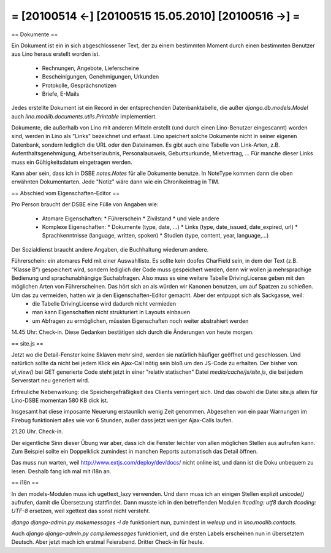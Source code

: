 = [20100514 ←] [20100515 15.05.2010] [20100516 →] =
========================================================

== Dokumente ==

Ein Dokument ist ein in sich abgeschlossener Text, der zu einem bestimmten Moment durch einen bestimmten Benutzer aus Lino heraus erstellt worden ist. 

 * Rechnungen, Angebote, Lieferscheine 
 * Bescheinigungen, Genehmigungen, Urkunden
 * Protokolle, Gesprächsnotizen
 * Briefe, E-Mails

Jedes erstellte Dokument ist ein Record in der entsprechenden Datenbanktabelle, die außer `django.db.models.Model` auch `lino.modlib.documents.utils.Printable` implementiert.

Dokumente, die außerhalb von Lino mit anderen Mitteln erstellt (und durch einen Lino-Benutzer eingescannt) worden sind, werden in Lino als "Links" bezeichnet und erfasst. Lino speichert solche Dokumente nicht in seiner eigenen Datenbank, sondern lediglich die URL oder den Dateinamen.
Es gibt auch eine Tabelle von Link-Arten, z.B. Aufenthaltsgenehmigung, Arbeitserlaubnis, Personalausweis, Geburtsurkunde, Mietvertrag, ... Für manche dieser Links muss ein Gültigkeitsdatum eingetragen werden.

Kann aber sein, dass ich in DSBE `notes.Notes` für alle Dokumente benutze. In NoteType kommen dann die oben erwähnten Dokumentarten. Jede "Notiz" wäre dann wie ein Chronikeintrag in TIM.

== Abschied vom Eigenschaften-Editor ==

Pro Person braucht der DSBE eine Fülle von Angaben wie:

 * Atomare Eigenschaften:
   * Führerschein
   * Zivilstand
   * und viele andere

 * Komplexe Eigenschaften:
   * Dokumente (type, date, ...)
   * Links (type, date_issued, date_expired, url)
   * Sprachkenntnisse (language, written, spoken)
   * Studien (type, content, year, language,...)

Der Sozialdienst braucht andere Angaben, die Buchhaltung wiederum andere.

Führerschein: ein atomares Feld mit einer Auswahlliste. Es sollte kein doofes CharField sein, in dem der Text (z.B. "Klasse B") gespeichert wird, sondern lediglich der Code muss gespeichert werden, denn wir wollen ja mehrsprachige Bedienung und sprachunabhängige Suchabfragen. Also muss es eine weitere Tabelle DrivingLicense geben mit den möglichen Arten von Führerscheinen. Das hört sich an als würden wir Kanonen benutzen, um auf Spatzen zu schießen. Um das zu vermeiden, hatten wir ja den Eigenschaften-Editor gemacht. Aber der entpuppt sich als Sackgasse, weil:
 * die Tabelle DrivingLicense wird dadurch nicht vermieden
 * man kann Eigenschaften nicht strukturiert in Layouts einbauen
 * um Abfragen zu ermöglichen, müssten Eigenschaften noch weiter abstrahiert werden

14.45 Uhr: Check-in. Diese Gedanken bestätigen sich durch die Änderungen von heute morgen.

== site.js ==

Jetzt wo die Detail-Fenster keine Sklaven mehr sind, werden sie natürlich häufiger geöffnet und geschlossen. Und natürlich sollte da nicht bei jedem Klick ein Ajax-Call nötig sein bloß um den JS-Code zu erhalten. Der bisher von `ui_view()` bei GET generierte Code steht jetzt in einer "relativ statischen" Datei `media/cache/js/site.js`, die bei jedem Serverstart neu generiert wird.

Erfreuliche Nebenwirkung: die Speichergefräßigkeit des Clients verringert sich. Und das obwohl die Datei site.js allein für Lino-DSBE momentan 580 KB dick ist.

Insgesamt hat diese imposante Neuerung erstaunlich wenig Zeit genommen. Abgesehen von ein paar Warnungen im Firebug funktioniert alles wie vor 6 Stunden, außer dass jetzt weniger Ajax-Calls laufen.

21.20 Uhr. Check-in.

Der eigentliche Sinn dieser Übung war aber, dass ich die Fenster leichter von allen möglichen Stellen aus aufrufen kann. Zum Beispiel sollte ein Doppelklick zumindest in manchen Reports automatisch das Detail öffnen.

Das muss nun warten, weil http://www.extjs.com/deploy/dev/docs/ nicht online ist, und dann ist die Doku unbequem zu lesen. Deshalb fang ich mal mit i18n an. 

== i18n ==

In den models-Modulen muss ich ugettext_lazy verwenden. Und dann muss ich an einigen Stellen explizit `unicode()` aufrufen, damit die Übersetzung stattfindet. Dann musste ich in den betreffenden Modulen `#coding: utf8` durch `#coding: UTF-8` ersetzen, weil xgettext das sonst nicht versteht.

`django django-admin.py makemessages -l de` funktioniert nun, zumindest in 
`weleup` und in `lino.modlib.contacts`.

Auch `django django-admin.py compilemessages` funktioniert, und die ersten Labels erscheinen nun in übersetztem Deutsch. Aber jetzt mach ich erstmal Feierabend. Dritter Check-in für heute.
